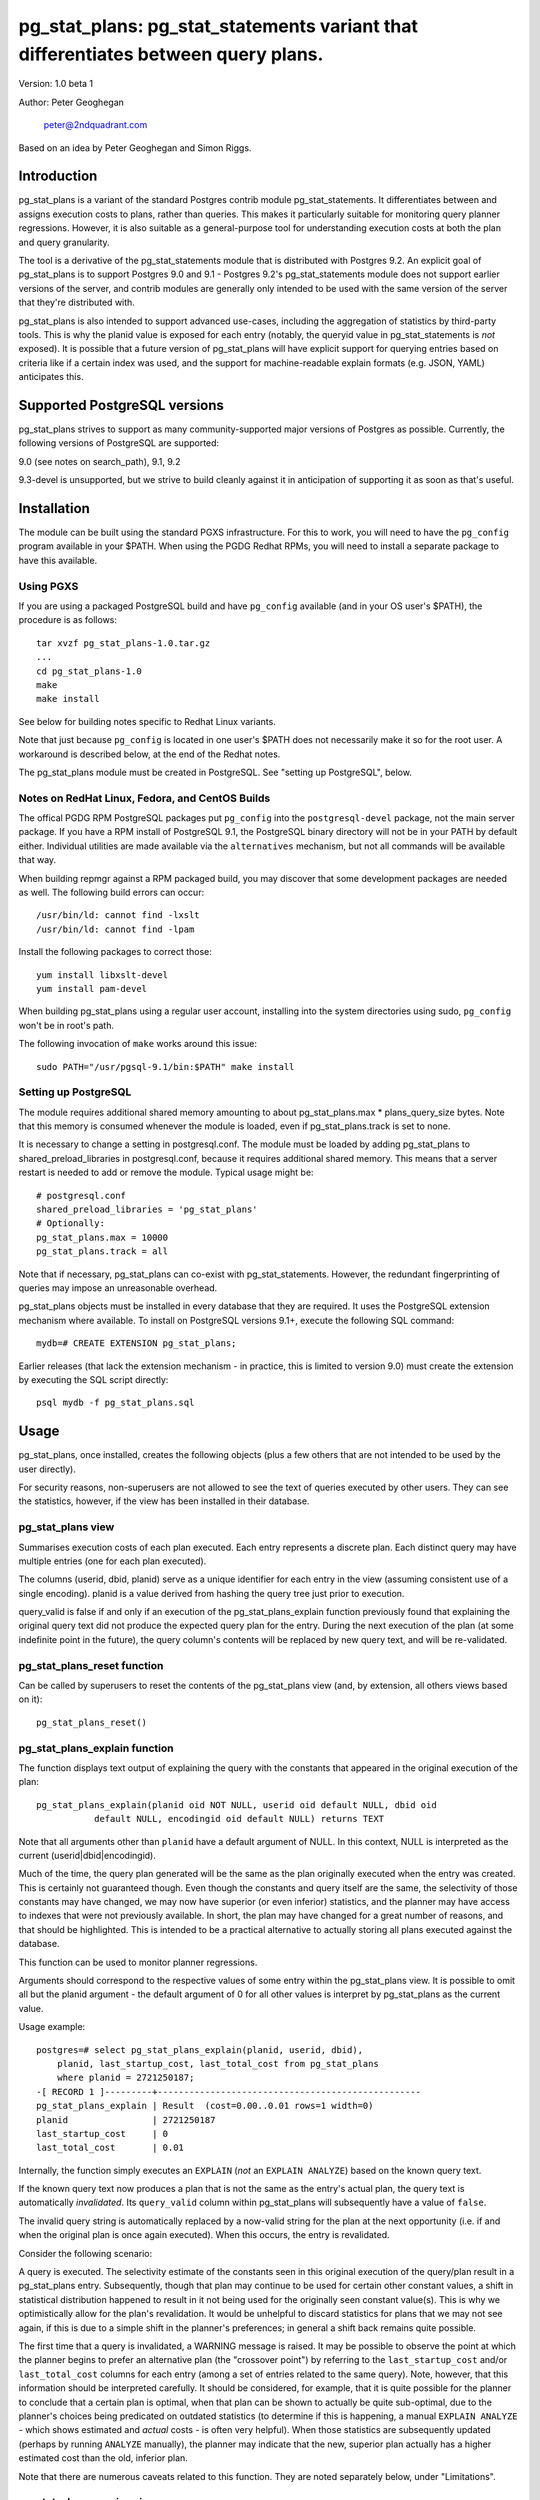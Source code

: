 ==================================================================================
pg_stat_plans: pg_stat_statements variant that differentiates between query plans.
==================================================================================

Version: 1.0 beta 1

Author: Peter Geoghegan

        peter@2ndquadrant.com

Based on an idea by Peter Geoghegan and Simon Riggs.

Introduction
============

pg_stat_plans is a variant of the standard Postgres contrib module
pg_stat_statements. It differentiates between and assigns execution costs to
plans, rather than queries. This makes it particularly suitable for monitoring
query planner regressions. However, it is also suitable as a general-purpose
tool for understanding execution costs at both the plan and query granularity.

The tool is a derivative of the pg_stat_statements module that is distributed
with Postgres 9.2. An explicit goal of pg_stat_plans is to support Postgres 9.0
and 9.1 - Postgres 9.2's pg_stat_statements module does not support earlier
versions of the server, and contrib modules are generally only intended to be
used with the same version of the server that they're distributed with.

pg_stat_plans is also intended to support advanced use-cases, including the
aggregation of statistics by third-party tools. This is why the planid value is
exposed for each entry (notably, the queryid value in pg_stat_statements is
*not* exposed). It is possible that a future version of pg_stat_plans will have
explicit support for querying entries based on criteria like if a certain index
was used, and the support for machine-readable explain formats (e.g.  JSON,
YAML) anticipates this.

Supported PostgreSQL versions
=============================

pg_stat_plans strives to support as many community-supported major versions of
Postgres as possible. Currently, the following versions of PostgreSQL are
supported:

9.0 (see notes on search_path), 9.1, 9.2

9.3-devel is unsupported, but we strive to build cleanly against it in
anticipation of supporting it as soon as that's useful.

Installation
============

The module can be built using the standard PGXS infrastructure. For this to
work, you will need to have the ``pg_config`` program available in your $PATH. When
using the PGDG Redhat RPMs, you will need to install a separate package to have
this available.

Using PGXS
----------

If you are using a packaged PostgreSQL build and have ``pg_config`` available
(and in your OS user's $PATH), the procedure is as follows::

  tar xvzf pg_stat_plans-1.0.tar.gz
  ...
  cd pg_stat_plans-1.0
  make
  make install

See below for building notes specific to Redhat Linux variants.

Note that just because ``pg_config`` is located in one user's $PATH does not
necessarily make it so for the root user. A workaround is described below,
at the end of the Redhat notes.

The pg_stat_plans module must be created in PostgreSQL. See "setting up
PostgreSQL", below.

Notes on RedHat Linux, Fedora, and CentOS Builds
------------------------------------------------

The offical PGDG RPM PostgreSQL packages put ``pg_config`` into the
``postgresql-devel`` package, not the main server package. If you have a RPM
install of PostgreSQL 9.1, the PostgreSQL binary directory will not be in your
PATH by default either. Individual utilities are made available via the
``alternatives`` mechanism, but not all commands will be available that way.

When building repmgr against a RPM packaged build, you may discover that some
development packages are needed as well. The following build errors can occur::

  /usr/bin/ld: cannot find -lxslt
  /usr/bin/ld: cannot find -lpam

Install the following packages to correct those::

  yum install libxslt-devel
  yum install pam-devel

When building pg_stat_plans using a regular user account, installing into the
system directories using sudo, ``pg_config`` won't be in root's path.

The following invocation of ``make`` works around this issue::

  sudo PATH="/usr/pgsql-9.1/bin:$PATH" make install

Setting up PostgreSQL
---------------------

The module requires additional shared memory amounting to about
pg_stat_plans.max * plans_query_size bytes. Note that this memory is
consumed whenever the module is loaded, even if pg_stat_plans.track is set
to none.

It is necessary to change a setting in postgresql.conf. The module must be loaded
by adding pg_stat_plans to shared_preload_libraries in postgresql.conf, because
it requires additional shared memory. This means that a server restart is needed
to add or remove the module. Typical usage might be::

  # postgresql.conf
  shared_preload_libraries = 'pg_stat_plans'
  # Optionally:
  pg_stat_plans.max = 10000
  pg_stat_plans.track = all

Note that if necessary, pg_stat_plans can co-exist with pg_stat_statements.
However, the redundant fingerprinting of queries may impose an unreasonable
overhead.

pg_stat_plans objects must be installed in every database that they are
required. It uses the PostgreSQL extension mechanism where available. To install
on PostgreSQL versions 9.1+, execute the following SQL command::

  mydb=# CREATE EXTENSION pg_stat_plans;

Earlier releases (that lack the extension mechanism - in practice, this is
limited to version 9.0) must create the extension by executing the SQL script
directly::

  psql mydb -f pg_stat_plans.sql

Usage
=====

pg_stat_plans, once installed, creates the following objects (plus a few others
that are not intended to be used by the user directly).

For security reasons, non-superusers are not allowed to see the text of queries
executed by other users. They can see the statistics, however, if the view has
been installed in their database.

pg_stat_plans view
------------------

Summarises execution costs of each plan executed. Each entry represents a
discrete plan. Each distinct query may have multiple entries (one for each
plan executed).

+---------------------+------------------+---------------------------------------------------------------------+
| Name                | Type             | Description                                                         |
+=====================+==================+=====================================================================+
| userid              | oid              | OID of user who executed the plan                                   |
+---------------------+------------------+---------------------------------------------------------------------+
| dbid                | oid              | OID of database in which the plan was executed                      |
+---------------------+------------------+---------------------------------------------------------------------+
| planid              | oid              | OID of the plan                                                     |
+---------------------+------------------+---------------------------------------------------------------------+
| query               | text             | Text of the first statement (up to plans_query_size bytes) |
+---------------------+------------------+---------------------------------------------------------------------+
| had_our_search_path | boolean          | indicates if query strings execution's search_path matches current  |
+---------------------+------------------+---------------------------------------------------------------------+
| query_valid         | boolean          | indicates if query column text now produces same plan               |
+---------------------+------------------+---------------------------------------------------------------------+
| calls               | bigint           | Number of times executed                                            |
+---------------------+------------------+---------------------------------------------------------------------+
| total_time          | double precision | Total time spent in execution, in milliseconds                      |
+---------------------+------------------+---------------------------------------------------------------------+
| rows                | bigint           | Total number of rows retrieved or affected by the plan              |
+---------------------+------------------+---------------------------------------------------------------------+
| shared_blks_hit     | bigint           | Total number of shared blocks hits by the plan                      |
+---------------------+------------------+---------------------------------------------------------------------+
| shared_blks_read    | bigint           | Total number of shared blocks reads by the plan                     |
+---------------------+------------------+---------------------------------------------------------------------+
| shared_blks_written | bigint           | Total number of shared blocks writes by the plan                    |
+---------------------+------------------+---------------------------------------------------------------------+
| local_blks_hit      | bigint           | Total number of local blocks hits by the plan                       |
+---------------------+------------------+---------------------------------------------------------------------+
| local_blks_read     | bigint           | Total number of local blocks reads by the plan                      |
+---------------------+------------------+---------------------------------------------------------------------+
| local_blks_written  | bigint           | Total number of local blocks writes by the plan                     |
+---------------------+------------------+---------------------------------------------------------------------+
| temp_blks_read      | bigint           | Total number of temp blocks reads by the plan                       |
+---------------------+------------------+---------------------------------------------------------------------+
| temp_blks_written   | bigint           | Total number of temp blocks writes by the plan                      |
+---------------------+------------------+---------------------------------------------------------------------+
| last_startup_cost   | double precision | Last plan start-up cost observed for entry                          |
+---------------------+------------------+---------------------------------------------------------------------+
| last_total_cost     | double precision | Last plan total cost observed for entry                             |
+---------------------+------------------+---------------------------------------------------------------------+

The columns (userid, dbid, planid) serve as a unique identifier for each
entry in the view (assuming consistent use of a single encoding). planid is a
value derived from hashing the query tree just prior to execution.

query_valid is false if and only if an execution of the pg_stat_plans_explain
function previously found that explaining the original query text did not
produce the expected query plan for the entry. During the next execution of
the plan (at some indefinite point in the future), the query column's contents
will be replaced by new query text, and will be re-validated.

pg_stat_plans_reset function
----------------------------

Can be called by superusers to reset the contents of the pg_stat_plans view
(and, by extension, all others views based on it)::

 pg_stat_plans_reset()

pg_stat_plans_explain function
------------------------------
The function displays text output of explaining the query with the constants
that appeared in the original execution of the plan::

 pg_stat_plans_explain(planid oid NOT NULL, userid oid default NULL, dbid oid
            default NULL, encodingid oid default NULL) returns TEXT

Note that all arguments other than ``planid`` have a default argument of NULL.
In this context, NULL is interpreted as the current (userid|dbid|encodingid).

Much of the time, the query plan generated will be the same as the plan
originally executed when the entry was created. This is certainly not guaranteed
though.  Even though the constants and query itself are the same, the
selectivity of those constants may have changed, we may now have superior (or
even inferior) statistics, and the planner may have access to indexes that were
not previously available. In short, the plan may have changed for a great number
of reasons, and that should be highlighted. This is intended to be a practical
alternative to actually storing all plans executed against the database.

This function can be used to monitor planner regressions.

Arguments should correspond to the respective values of some entry within the
pg_stat_plans view. It is possible to omit all but the planid argument - the
default argument of 0 for all other values is interpret by pg_stat_plans as the
current value.

Usage example::

  postgres=# select pg_stat_plans_explain(planid, userid, dbid),
      planid, last_startup_cost, last_total_cost from pg_stat_plans
      where planid = 2721250187;
  -[ RECORD 1 ]---------+--------------------------------------------------
  pg_stat_plans_explain | Result  (cost=0.00..0.01 rows=1 width=0)
  planid                | 2721250187
  last_startup_cost     | 0
  last_total_cost       | 0.01

Internally, the function simply executes an ``EXPLAIN`` (*not* an ``EXPLAIN
ANALYZE``) based on the known query text.

If the known query text now produces a plan that is not the same as the entry's
actual plan, the query text is automatically *invalidated*. Its ``query_valid``
column within pg_stat_plans will subsequently have a value of ``false``.

The invalid query string is automatically replaced by a now-valid string for the
plan at the next opportunity (i.e. if and when the original plan is once again
executed). When this occurs, the entry is revalidated.

Consider the following scenario:

A query is executed. The selectivity estimate of the constants seen in this
original execution of the query/plan result in a pg_stat_plans entry.
Subsequently, though that plan may continue to be used for certain other
constant values, a shift in statistical distribution happened to result in it
not being used for the originally seen constant value(s). This is why we
optimistically allow for the plan's revalidation. It would be unhelpful to
discard statistics for plans that we may not see again, if this is due to a
simple shift in the planner's preferences; in general a shift back remains quite
possible.

The first time that a query is invalidated, a WARNING message is raised. It may
be possible to observe the point at which the planner begins to prefer an
alternative plan (the "crossover point") by referring to the
``last_startup_cost`` and/or ``last_total_cost`` columns for each entry (among a
set of entries related to the same query). Note, however, that this information
should be interpreted carefully. It should be considered, for example, that it
is quite possible for the planner to conclude that a certain plan is optimal,
when that plan can be shown to actually be quite sub-optimal, due to the
planner's choices being predicated on outdated statistics (to determine if this
is happening, a manual ``EXPLAIN ANALYZE`` - which shows estimated and *actual*
costs - is often very helpful). When those statistics are subsequently updated
(perhaps by running ``ANALYZE`` manually), the planner may indicate that the
new, superior plan actually has a higher estimated cost than the old, inferior
plan.

Note that there are numerous caveats related to this function. They are noted
separately below, under "Limitations".

pg_stat_plans_queries view
--------------------------

A variant of the regular pg_stat_plans view that summarises the statistics at
the query granularity. Regular expression query text normalisation, with all of
the attendant limitations is used.

Most columns are essentially equivalent to and directly derived from a
pg_stat_plans column, and as such are not described separately. Some of the
views' columns, whose broad purpose is to faciliate finding outlier plans, are
described below:

+---------------------+-----------+---------------------------------------------------------------+
| Name                | Type      | Description                                                   |
+=====================+===========+===============================================================+
| planids             | oid[]     | planids for all plans of the statement                        |
+---------------------+-----------+---------------------------------------------------------------+
| calls_histogram     | integer[] | Corresponding calls for each plan                             |
+---------------------+-----------+---------------------------------------------------------------+
| avg_time_historam   | integer[] | Corresponding average time (in milliseconds) for each plan    |
+---------------------+-----------+---------------------------------------------------------------+
| normalized_query    | text      | Query text, normalised with simple regular expression method. |
+---------------------+-----------+---------------------------------------------------------------+
| time_variance       | double    | Variance in average execution times for each plan.            |
+---------------------+-----------+---------------------------------------------------------------+
| time_stddev         | double    | Stddev of average execution times for each plan.              |
+---------------------+-----------+---------------------------------------------------------------+

Note that because ``pg_stat_plans_queries`` is defined in terms of
pg_stat_plans, it is possible for one plan to be evicted from the module's
shared hash table, while another plan associated with the same query remains,
giving a set of execution costs for the query that are not really representative
of actual costs since the query was first instrumented.

Configuration Parameters
========================

pg_stat_plans adds the following configuration parameters:

``pg_stat_plans.max (integer)``
-------------------------------
pg_stat_plans.max is the maximum number of plans tracked by the module (i.e.,
the maximum number of rows in the pg_stat_plans view). If more distinct plans
than that are observed, information about the least-executed statements is
discarded. The default value is 1000. This parameter can only be set at server
start.

``pg_stat_plans.track (enum)``
------------------------------
pg_stat_plans.track controls which statements' plans are counted by the module.
Specify top to track top-level statements (those issued directly by clients),
all to also track nested statements (such as statements invoked within
functions), or none to disable plan statistics collection. The default
value is top. Only superusers can change this setting.

``pg_stat_plans.save (boolean)``
--------------------------------
pg_stat_plans.save specifies whether to save plan statistics across server
shutdowns. If it is off then statistics are not saved at shutdown nor reloaded
at server start. The default value is on. This parameter can only be set in the
postgresql.conf file or on the server command line.

``pg_stat_plans.planid_notice (boolean)``
-----------------------------------------
Raise notice of a plan's id after its execution. Useful for verifying explain
output on an ad-hoc basis.

``pg_stat_plans.explain_format (enum)``
-----------------------------------
pg_stat_plans.explain_format selects the EXPLAIN output format to be used (i.e
the format that will be returned by ``pg_stat_plans_explain()``). The allowed
values are text, xml, json, and yaml. The default is text.

``pg_stat_plans.verbose (boolean)``
-----------------------------------
pg_stat_plans.verbose specifies if explain output should be verbose (that is,
equivalent to specifying VERBOSE with SQL EXPLAIN. The default is off.

``pg_stat_plans.plans_query_size (integer)``
----------------------------------
Controls the length in bytes of the stored SQL query string. Because truncating
the stored strings prevents subsequently explaining the entry, it may be
necessary to increase this value. The default is 2048.

Limitations
===========

Plan fingerprinting
-------------------

pg_stat_plans works by hashing query plans. While that makes it more useful than
Postgres 9.2's pg_stat_statements in some respects (it is possible to directly
monitor planner regressions), most of the limitations of the tool are a natural
consequence of this fact.

For example, the following two queries are considered equivalent by the module::

  select upper(lower("text"));
  select upper(upper("text"));

This is because the underlying ``pg_proc`` accessible functions are actually
executed in preprocess_expression during planning, not execution proper. By the
time the executor hook of pg_stat_plans sees the Node, it appears to be a simple
Const node, and it is impossible to work backwards to the original
representation.

However, the module can differentiate between these queries just fine::

  select upper(lower(firstname)) from customers;
  select upper(upper(firstname)) from customers;

The fact that this sort of thing can occur has the potential to be very
confusing for some edge cases. Consider this example::

  set pg_stat_plans.track = 'all';

  ...

  create or replace function bar(f integer) returns integer as
  $$
      DECLARE
          ret integer;
      BEGIN
          select case f when 0 then 0 else bar(f -1) end into ret;
          RETURN ret;
      END;
  $$ language plpgsql;

  ...

  select bar(5);

The way that the execution costs involved here actually get broke out is
version-dependent (though on any version, pg_stat_plans still attributes costs
to the actual plans executed). Postgres 9.2+ added this feature::

  Allow the planner to generate custom plans for specific parameter values even
  when using prepared statements.

For this reason, the recursive query happens to have the same finished plan as
the top-level direct call to the function (even though it would have a distinct
query fingerprint, if pg_stat_statements was consulted). At the same time, the
terminating execution (again, because of the custom plan feature; pl/pgsql uses
prepared statements under-the-hood) has a *different* plan to every other plan
(different to both all other executions of that same prepared query, as well as
the top-level call "select case f when 0 then 0 else bar(f -1) end").

The final result is a top-level call and all-but-one recursive calls bunched
together into a single entry, while the terminating call is in another entry.
This *looks* like the top-level query is broken out from the recursive queries
(and that the entry just has the wrong query text - both entries have "select
case f when 0 then 0 else bar(f -1) end"), but in actuality everything has the
right query text. The plan with a single call just isn't the plan it appears to
be at first.

On 9.1, however, the behaviour of pg_stat_plans here happens to be more
intuitive. That is, as would be the case with 9.2's pg_stat_statements, the
top-level query forms one entry, and all recursive queries another, since the
recursive queries always use the same generic plan on that version.

Explaining stored query text
----------------------------

The module will not explain stored query text that has been truncated. For that
reason, the size of stored query text is set separately from the server-wide
``track_activity_query_size`` setting. It may be necessary to set
``pg_stat_plans.plans_query_size`` to a value greater than the default of 2048.

pg_stat_plans EXPLAINs plans using a standard interface with the stored query
text. Since there is no way to explain the stored query text of a query prepared
using ``PQPrepare()``, there is no reasonable way to handle that case, and it is
not supported. If the query string had PARAM placeholder tokens replaced with
actual textual constants, this would still not result in an equivalent query
plan, at least as far as our fingerprinting is concerned. This isn't a serious
limitation, since presumably those that are particularly concerned about planner
regressions don't use prepared statements. Note that pg_stat_plans will assign
execution costs to these prepared statement plans just as readily as any other
type of plan.

The query text may not adequately represent the originating query for each plan.
In particular, inconsistently setting the ``search_path`` setting may allow what
appears to be the same query to be misidentified as another query referring to
what are technical other relations. This isn't at all unreasonable, since
"schema naivety" is encouraged in application code. For that reason, a
fingerprint of the search_path setting is stored with each pg_stat_plans entry.

The module will produce an error in the event of trying to call
pg_stat_plans_explain function (which rather straightforwardly explains the
stored query text of the originating query's execution) with a different
``search_path`` setting to that used for the original execution, if and only if
the plan fingerprinting shows an inconsistency (if the ``search_path`` setting
matched, the inconsistency would only result in a warning, as it would be
assumed that the query proper remained the same). The ``had_our_search_path``
column of the pg_stat_plans view indicates if this will happen for the entry
should the function be called. Note, however, that due to a technical
limitation, support for this is not available for PostgreSQL 9.0, and on that
version the ``had_our_search_path`` column will always be NULL.

Utility statements
------------------
pg_stat_plans does not retain pg_stat_statements ability to separately track
utility statements. One reason for this is that it would create a tension with
how and where we count some other types of execution costs (some utility
statements have plans associated with them, which are separately executed).

Possibility of hash collisions, stability of planids
----------------------------------------------------

pg_stat_plans inherits some limitations from pg_stat_statements. In some cases,
plans that have significantly different query texts might get merged into a
single pg_stat_plans entry. Normally this will happen only because plans are
substantively equivalent, but there is a small chance of hash collisions causing
unrelated plans to be merged into one entry (that is, for their ``planid`` value
to match despite the differences). However, this cannot happen with plans that
belong to different users or databases.

pg_stat_plans fingerprints plans in a way that is sensitive to implementation
details like machine endian-ness, as well as the values of internal object
identifiers. For that reason, it should not be assumed that planids can be used
to identify plans across servers participating in *logical* replication of the
same database, or that planids will be consistent across a dump and reload
cycle, or Postgres versions. However, planids will be consistent when using
physical replication (that is, streaming replication) or physical backups.

It is a goal of pg_stat_plans to facilitate the aggregation of statistics by
third-party tools based on using planids as persistent identifiers. For that
reason, but also because an internal "version-bump" that invalidates all
existing entries is best avoided, the author will strive to keep the
fingerprinting logic that produces planids stable across releases. However, it
is *not* guaranteed that planids will be consistent across versions of
pg_stat_plans, mostly because it is conceivable that the internal representation
of plans will be altered in a point-release of Postgres.
